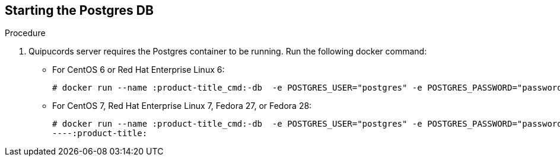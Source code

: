 [id='proc-starting-postgres-db']

== Starting the Postgres DB

.Procedure
. Quipucords server requires the Postgres container to be running. Run the following docker command:

** For CentOS 6 or Red Hat Enterprise Linux 6:
+
----
# docker run --name :product-title_cmd:-db  -e POSTGRES_USER="postgres" -e POSTGRES_PASSWORD="password" -v /var/lib/docker/volumes/:product-title_cmd:-data:/var/lib/postgresql/data -d postgres:9.6.10
----

** For CentOS 7, Red Hat Enterprise Linux 7, Fedora 27, or Fedora 28:
+
----
# docker run --name :product-title_cmd:-db  -e POSTGRES_USER="postgres" -e POSTGRES_PASSWORD="password" -v :product-title_cmd:-data:/var/lib/postgresql/data -d postgres:9.6.10
----:product-title:
